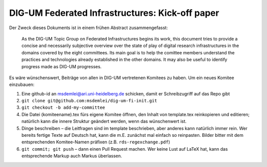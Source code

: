 DIG-UM Federated Infrastructures: Kick-off paper
================================================

Der Zweck dieses Dokuments ist in einem frühen Abstract zusammengefasst:

.. pull-quote::

  As the DIG-UM Topic Group on Federated Infrastructures begins its
  work, this document tries to provide a concise and necessarily
  subjective overview over the state of play of digital research
  infrastructures in the domains covered by the eight committees.  Its
  main goal is to help the comittee members understand the practices and
  technologies already established in the other domains.  It may also be
  useful to identify progress made as DIG-UM progresses.

Es wäre wünschenswert, Beiträge von allen in DIG-UM vertretenen Komitees
zu haben.  Um ein neues Komitee einzubauen:

(1) Eine github-id an msdemlei@ari.uni-heidelberg.de schicken, damit er 
    Schreibzugriff auf das Repo gibt
(2) ``git clone git@github.com:msdemlei/dig-um-fi-init.git``
(3) ``git checkout -b add-my-committee``
(4) Die Datei (komiteename).tex fürs eigene Komitee öffnen, den Inhalt
    von template.tex reinkopieren und editieren; natürlich kann die
    innere Struktur geändert werden, wenn das wünschenwert ist.
(5) Dinge beschreiben – die Leitfragen sind im template beschrieben,
    aber anderes kann natürlich immer rein.  Wer bereits fertige Texte
    auf Deutsch hat, kann die m.E. zunächst mal einfach so reinpasten.
    Bilder bitter mit dem entsprechenden Komitee-Namen präfixen (z.B.
    ``rds-regexchange.pdf``)
(6) ``git commit; git push`` – dann einen Pull Request machen.  Wer
    keine Lust auf LaTeX hat, kann das entsprechende Markup auch Markus
    überlassen.
